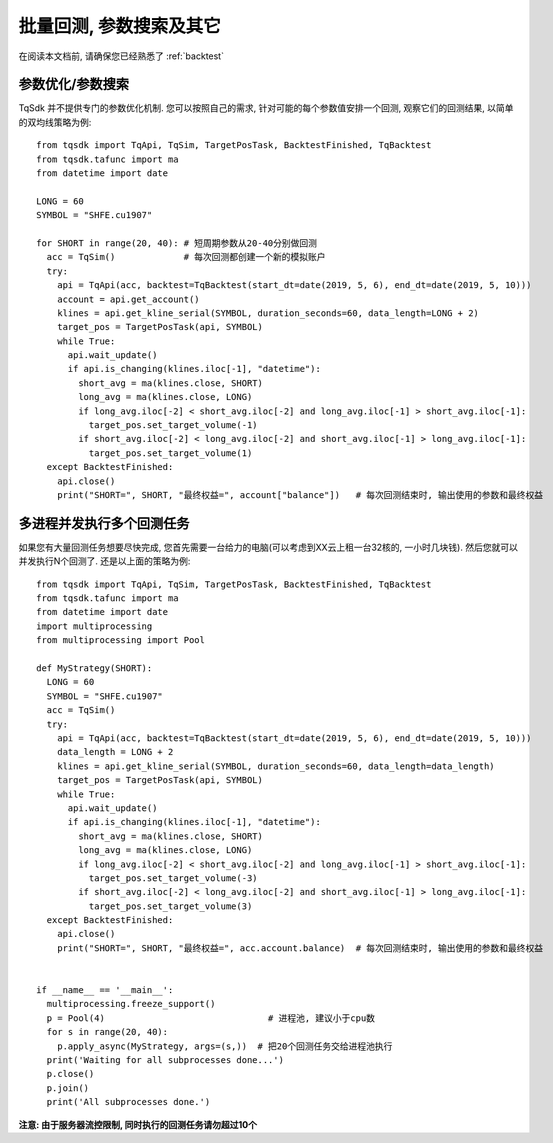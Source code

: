 .. _batch_backtest:

批量回测, 参数搜索及其它
=================================================
在阅读本文档前, 请确保您已经熟悉了 :ref:`backtest` 

参数优化/参数搜索
-------------------------------------------------
TqSdk 并不提供专门的参数优化机制. 您可以按照自己的需求, 针对可能的每个参数值安排一个回测, 观察它们的回测结果, 以简单的双均线策略为例::

  from tqsdk import TqApi, TqSim, TargetPosTask, BacktestFinished, TqBacktest
  from tqsdk.tafunc import ma
  from datetime import date

  LONG = 60
  SYMBOL = "SHFE.cu1907"

  for SHORT in range(20, 40): # 短周期参数从20-40分别做回测
    acc = TqSim()             # 每次回测都创建一个新的模拟账户
    try:
      api = TqApi(acc, backtest=TqBacktest(start_dt=date(2019, 5, 6), end_dt=date(2019, 5, 10)))
      account = api.get_account()
      klines = api.get_kline_serial(SYMBOL, duration_seconds=60, data_length=LONG + 2)
      target_pos = TargetPosTask(api, SYMBOL)
      while True:
        api.wait_update()
        if api.is_changing(klines.iloc[-1], "datetime"):
          short_avg = ma(klines.close, SHORT)
          long_avg = ma(klines.close, LONG)
          if long_avg.iloc[-2] < short_avg.iloc[-2] and long_avg.iloc[-1] > short_avg.iloc[-1]:
            target_pos.set_target_volume(-1)
          if short_avg.iloc[-2] < long_avg.iloc[-2] and short_avg.iloc[-1] > long_avg.iloc[-1]:
            target_pos.set_target_volume(1)
    except BacktestFinished:
      api.close()
      print("SHORT=", SHORT, "最终权益=", account["balance"])   # 每次回测结束时, 输出使用的参数和最终权益


多进程并发执行多个回测任务
-------------------------------------------------
如果您有大量回测任务想要尽快完成, 您首先需要一台给力的电脑(可以考虑到XX云上租一台32核的, 一小时几块钱). 然后您就可以并发执行N个回测了. 还是以上面的策略为例::

  from tqsdk import TqApi, TqSim, TargetPosTask, BacktestFinished, TqBacktest
  from tqsdk.tafunc import ma
  from datetime import date
  import multiprocessing
  from multiprocessing import Pool

  def MyStrategy(SHORT):
    LONG = 60
    SYMBOL = "SHFE.cu1907"
    acc = TqSim()
    try:
      api = TqApi(acc, backtest=TqBacktest(start_dt=date(2019, 5, 6), end_dt=date(2019, 5, 10)))
      data_length = LONG + 2
      klines = api.get_kline_serial(SYMBOL, duration_seconds=60, data_length=data_length)
      target_pos = TargetPosTask(api, SYMBOL)
      while True:
        api.wait_update()
        if api.is_changing(klines.iloc[-1], "datetime"):
          short_avg = ma(klines.close, SHORT)
          long_avg = ma(klines.close, LONG)
          if long_avg.iloc[-2] < short_avg.iloc[-2] and long_avg.iloc[-1] > short_avg.iloc[-1]:
            target_pos.set_target_volume(-3)
          if short_avg.iloc[-2] < long_avg.iloc[-2] and short_avg.iloc[-1] > long_avg.iloc[-1]:
            target_pos.set_target_volume(3)
    except BacktestFinished:
      api.close()
      print("SHORT=", SHORT, "最终权益=", acc.account.balance)  # 每次回测结束时, 输出使用的参数和最终权益


  if __name__ == '__main__':
    multiprocessing.freeze_support()
    p = Pool(4)                               # 进程池, 建议小于cpu数
    for s in range(20, 40):
      p.apply_async(MyStrategy, args=(s,))  # 把20个回测任务交给进程池执行
    print('Waiting for all subprocesses done...')
    p.close()
    p.join()
    print('All subprocesses done.')

**注意: 由于服务器流控限制, 同时执行的回测任务请勿超过10个**
